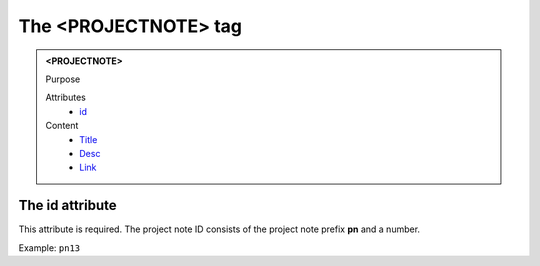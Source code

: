 =====================
The <PROJECTNOTE> tag
=====================

.. admonition:: <PROJECTNOTE>
   
   Purpose

   Attributes
      - `id <#the-id-attribute>`__

   Content
      - `Title <title.html>`__
      - `Desc <desc.html>`__
      - `Link <link.html>`__

The id attribute
----------------

This attribute is required. The project note ID consists of the
project note prefix **pn** and a number.

Example: ``pn13``
